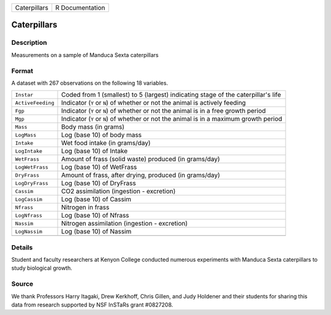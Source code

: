 +--------------+-----------------+
| Caterpillars | R Documentation |
+--------------+-----------------+

Caterpillars
------------

Description
~~~~~~~~~~~

Measurements on a sample of Manduca Sexta caterpillars

Format
~~~~~~

A dataset with 267 observations on the following 18 variables.

+-----------------------------------+-----------------------------------+
| ``Instar``                        | Coded from 1 (smallest) to 5      |
|                                   | (largest) indicating stage of the |
|                                   | caterpillar's life                |
+-----------------------------------+-----------------------------------+
| ``ActiveFeeding``                 | Indicator (``Y`` or ``N``) of     |
|                                   | whether or not the animal is      |
|                                   | actively feeding                  |
+-----------------------------------+-----------------------------------+
| ``Fgp``                           | Indicator (``Y`` or ``N``) of     |
|                                   | whether or not the animal is in a |
|                                   | free growth period                |
+-----------------------------------+-----------------------------------+
| ``Mgp``                           | Indicator (``Y`` or ``N``) of     |
|                                   | whether or not the animal is in a |
|                                   | maximum growth period             |
+-----------------------------------+-----------------------------------+
| ``Mass``                          | Body mass (in grams)              |
+-----------------------------------+-----------------------------------+
| ``LogMass``                       | Log (base 10) of body mass        |
+-----------------------------------+-----------------------------------+
| ``Intake``                        | Wet food intake (in grams/day)    |
+-----------------------------------+-----------------------------------+
| ``LogIntake``                     | Log (base 10) of Intake           |
+-----------------------------------+-----------------------------------+
| ``WetFrass``                      | Amount of frass (solid waste)     |
|                                   | produced (in grams/day)           |
+-----------------------------------+-----------------------------------+
| ``LogWetFrass``                   | Log (base 10) of WetFrass         |
+-----------------------------------+-----------------------------------+
| ``DryFrass``                      | Amount of frass, after drying,    |
|                                   | produced (in grams/day)           |
+-----------------------------------+-----------------------------------+
| ``LogDryFrass``                   | Log (base 10) of DryFrass         |
+-----------------------------------+-----------------------------------+
| ``Cassim``                        | CO2 assimilation (ingestion -     |
|                                   | excretion)                        |
+-----------------------------------+-----------------------------------+
| ``LogCassim``                     | Log (base 10) of Cassim           |
+-----------------------------------+-----------------------------------+
| ``Nfrass``                        | Nitrogen in frass                 |
+-----------------------------------+-----------------------------------+
| ``LogNfrass``                     | Log (base 10) of Nfrass           |
+-----------------------------------+-----------------------------------+
| ``Nassim``                        | Nitrogen assimilation (ingestion  |
|                                   | - excretion)                      |
+-----------------------------------+-----------------------------------+
| ``LogNassim``                     | Log (base 10) of Nassim           |
+-----------------------------------+-----------------------------------+
|                                   |                                   |
+-----------------------------------+-----------------------------------+

Details
~~~~~~~

Student and faculty researchers at Kenyon College conducted numerous
experiments with Manduca Sexta caterpillars to study biological growth.

Source
~~~~~~

We thank Professors Harry Itagaki, Drew Kerkhoff, Chris Gillen, and Judy
Holdener and their students for sharing this data from research
supported by NSF InSTaRs grant #0827208.
